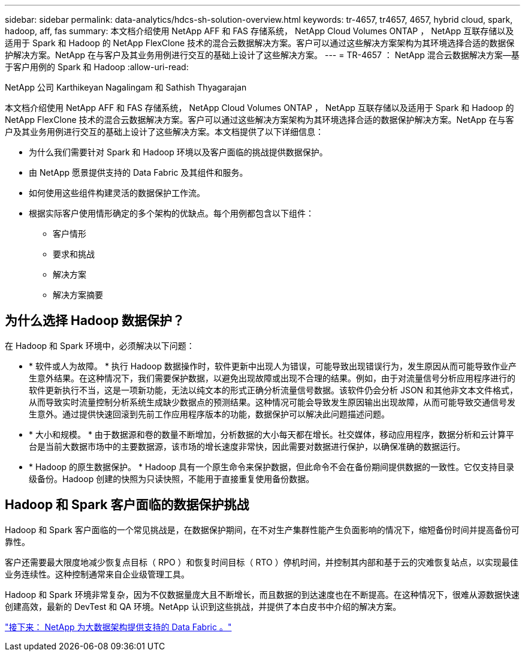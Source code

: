 ---
sidebar: sidebar 
permalink: data-analytics/hdcs-sh-solution-overview.html 
keywords: tr-4657, tr4657, 4657, hybrid cloud, spark, hadoop, aff, fas 
summary: 本文档介绍使用 NetApp AFF 和 FAS 存储系统， NetApp Cloud Volumes ONTAP ， NetApp 互联存储以及适用于 Spark 和 Hadoop 的 NetApp FlexClone 技术的混合云数据解决方案。客户可以通过这些解决方案架构为其环境选择合适的数据保护解决方案。NetApp 在与客户及其业务用例进行交互的基础上设计了这些解决方案。 
---
= TR-4657 ： NetApp 混合云数据解决方案—基于客户用例的 Spark 和 Hadoop
:allow-uri-read: 


NetApp 公司 Karthikeyan Nagalingam 和 Sathish Thyagarajan

[role="lead"]
本文档介绍使用 NetApp AFF 和 FAS 存储系统， NetApp Cloud Volumes ONTAP ， NetApp 互联存储以及适用于 Spark 和 Hadoop 的 NetApp FlexClone 技术的混合云数据解决方案。客户可以通过这些解决方案架构为其环境选择合适的数据保护解决方案。NetApp 在与客户及其业务用例进行交互的基础上设计了这些解决方案。本文档提供了以下详细信息：

* 为什么我们需要针对 Spark 和 Hadoop 环境以及客户面临的挑战提供数据保护。
* 由 NetApp 愿景提供支持的 Data Fabric 及其组件和服务。
* 如何使用这些组件构建灵活的数据保护工作流。
* 根据实际客户使用情形确定的多个架构的优缺点。每个用例都包含以下组件：
+
** 客户情形
** 要求和挑战
** 解决方案
** 解决方案摘要






== 为什么选择 Hadoop 数据保护？

在 Hadoop 和 Spark 环境中，必须解决以下问题：

* * 软件或人为故障。 * 执行 Hadoop 数据操作时，软件更新中出现人为错误，可能导致出现错误行为，发生原因从而可能导致作业产生意外结果。在这种情况下，我们需要保护数据，以避免出现故障或出现不合理的结果。例如，由于对流量信号分析应用程序进行的软件更新执行不当，这是一项新功能，无法以纯文本的形式正确分析流量信号数据。该软件仍会分析 JSON 和其他非文本文件格式，从而导致实时流量控制分析系统生成缺少数据点的预测结果。这种情况可能会导致发生原因输出出现故障，从而可能导致交通信号发生意外。通过提供快速回滚到先前工作应用程序版本的功能，数据保护可以解决此问题描述问题。
* * 大小和规模。 * 由于数据源和卷的数量不断增加，分析数据的大小每天都在增长。社交媒体，移动应用程序，数据分析和云计算平台是当前大数据市场中的主要数据源，该市场的增长速度非常快，因此需要对数据进行保护，以确保准确的数据运行。
* * Hadoop 的原生数据保护。 * Hadoop 具有一个原生命令来保护数据，但此命令不会在备份期间提供数据的一致性。它仅支持目录级备份。Hadoop 创建的快照为只读快照，不能用于直接重复使用备份数据。




== Hadoop 和 Spark 客户面临的数据保护挑战

Hadoop 和 Spark 客户面临的一个常见挑战是，在数据保护期间，在不对生产集群性能产生负面影响的情况下，缩短备份时间并提高备份可靠性。

客户还需要最大限度地减少恢复点目标（ RPO ）和恢复时间目标（ RTO ）停机时间，并控制其内部和基于云的灾难恢复站点，以实现最佳业务连续性。这种控制通常来自企业级管理工具。

Hadoop 和 Spark 环境非常复杂，因为不仅数据量庞大且不断增长，而且数据的到达速度也在不断提高。在这种情况下，很难从源数据快速创建高效，最新的 DevTest 和 QA 环境。NetApp 认识到这些挑战，并提供了本白皮书中介绍的解决方案。

link:hdcs-sh-data-fabric-powered-by-netapp-for-big-data-architecture.html["接下来： NetApp 为大数据架构提供支持的 Data Fabric 。"]

